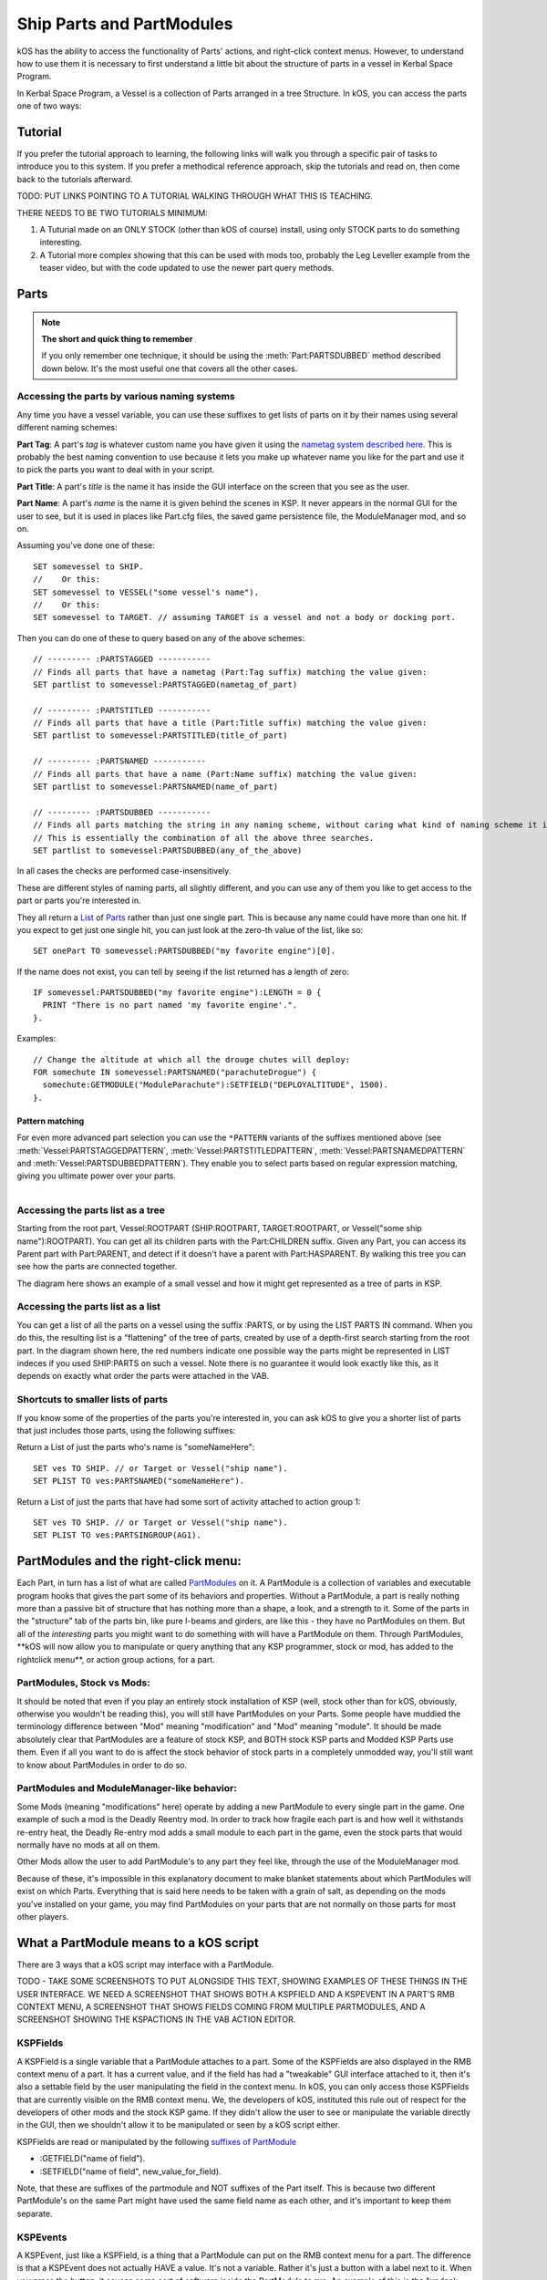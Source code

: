 .. _parts and partmodules:

Ship Parts and PartModules
==========================

kOS has the ability to access the functionality of Parts' actions, and right-click context menus. However, to understand how to use them it is necessary to first understand a little bit about the structure of parts in a vessel in Kerbal Space Program.

In Kerbal Space Program, a Vessel is a collection of Parts arranged in a tree Structure. In kOS, you can access the parts one of two ways:

Tutorial
--------

If you prefer the tutorial approach to learning, the following links will walk you through a specific pair of tasks to introduce you to this system. If you prefer a methodical reference approach, skip the tutorials and read on, then come back to the tutorials afterward.

TODO: PUT LINKS POINTING TO A TUTORIAL WALKING THROUGH WHAT THIS IS TEACHING.

THERE NEEDS TO BE TWO TUTORIALS MINIMUM:

1. A Tuturial made on an ONLY STOCK (other than kOS of course) install, using only STOCK parts to do something interesting.

2. A Tutorial more complex showing that this can be used with mods too, probably the Leg Leveller example from the teaser video, but with the code updated to use the newer part query methods.

Parts
-----

.. note::

    **The short and quick thing to remember**

    If you only remember one technique, it should be using the :meth:`Part:PARTSDUBBED` method described down below. It's the most useful one that covers all the other cases.

Accessing the parts by various naming systems
~~~~~~~~~~~~~~~~~~~~~~~~~~~~~~~~~~~~~~~~~~~~~

Any time you have a vessel variable, you can use these suffixes to get lists of parts on it by their names using several different naming schemes:

**Part Tag**: A part's *tag* is whatever custom name you have given it using the `nametag system described here <nametag.html>`__. This is probably the best naming convention to use because it lets you make up whatever name you like for the part and use it to pick the parts you want to deal with in your script.

**Part Title**: A part's *title* is the name it has inside the GUI interface on the screen that you see as the user.

**Part Name**: A part's *name* is the name it is given behind the scenes in KSP. It never appears in the normal GUI for the user to see, but it is used in places like Part.cfg files, the saved game persistence file, the ModuleManager mod, and so on.

Assuming you've done one of these::

    SET somevessel to SHIP.
    //    Or this:
    SET somevessel to VESSEL("some vessel's name").
    //    Or this:
    SET somevessel to TARGET. // assuming TARGET is a vessel and not a body or docking port.

Then you can do one of these to query based on any of the above schemes::

    // --------- :PARTSTAGGED -----------
    // Finds all parts that have a nametag (Part:Tag suffix) matching the value given:
    SET partlist to somevessel:PARTSTAGGED(nametag_of_part)

    // --------- :PARTSTITLED -----------
    // Finds all parts that have a title (Part:Title suffix) matching the value given:
    SET partlist to somevessel:PARTSTITLED(title_of_part)

    // --------- :PARTSNAMED -----------
    // Finds all parts that have a name (Part:Name suffix) matching the value given:
    SET partlist to somevessel:PARTSNAMED(name_of_part)

    // --------- :PARTSDUBBED -----------
    // Finds all parts matching the string in any naming scheme, without caring what kind of naming scheme it is
    // This is essentially the combination of all the above three searches.
    SET partlist to somevessel:PARTSDUBBED(any_of_the_above)

In all cases the checks are performed case-insensitively.

These are different styles of naming parts, all slightly different, and you can use any of them you like to get access to the part or parts you're interested in.

They all return a `List <../structures/misc/list.html>`__ of `Parts <../structures/vessels/part.html>`__ rather than just one single part. This is because any name could have more than one hit. If you expect to get just one single hit, you can just look at the zero-th value of the list, like so::

    SET onePart TO somevessel:PARTSDUBBED("my favorite engine")[0].

If the name does not exist, you can tell by seeing if the list returned
has a length of zero::

    IF somevessel:PARTSDUBBED("my favorite engine"):LENGTH = 0 {
      PRINT "There is no part named 'my favorite engine'.".
    }.

Examples::

    // Change the altitude at which all the drouge chutes will deploy:
    FOR somechute IN somevessel:PARTSNAMED("parachuteDrogue") {
      somechute:GETMODULE("ModuleParachute"):SETFIELD("DEPLOYALTITUDE", 1500).
    }.

Pattern matching
^^^^^^^^^^^^^^^^

For even more advanced part selection you can use the ``*PATTERN`` variants of the suffixes mentioned above (see :meth:`Vessel:PARTSTAGGEDPATTERN`, :meth:`Vessel:PARTSTITLEDPATTERN`, :meth:`Vessel:PARTSNAMEDPATTERN` and :meth:`Vessel:PARTSDUBBEDPATTERN`). They enable you to select parts based on regular expression matching, giving you ultimate power over your parts.

.. figure:: /_images/ship_parts_tree.png
  :align: right

Accessing the parts list as a tree
~~~~~~~~~~~~~~~~~~~~~~~~~~~~~~~~~~

Starting from the root part, Vessel:ROOTPART (SHIP:ROOTPART, TARGET:ROOTPART, or Vessel("some ship name"):ROOTPART). You can get all its children parts with the Part:CHILDREN suffix. Given any Part, you can access its Parent part with Part:PARENT, and detect if it doesn't have a parent with Part:HASPARENT. By walking this tree you can see how the parts are connected together.

The diagram here shows an example of a small vessel and how it might get represented as a tree of parts in KSP.

Accessing the parts list as a list
~~~~~~~~~~~~~~~~~~~~~~~~~~~~~~~~~~

You can get a list of all the parts on a vessel using the suffix :PARTS, or by using the LIST PARTS IN command. When you do this, the resulting list is a "flattening" of the tree of parts, created by use of a depth-first search starting from the root part. In the diagram shown here, the red numbers indicate one possible way the parts might be represented in LIST indeces if you used SHIP:PARTS on such a vessel. Note there is no guarantee it would look exactly like this, as it depends on exactly what order the parts were attached in the VAB.

Shortcuts to smaller lists of parts
~~~~~~~~~~~~~~~~~~~~~~~~~~~~~~~~~~~

If you know some of the properties of the parts you're interested in, you can ask kOS to give you a shorter list of parts that just includes those parts, using the following suffixes:

Return a List of just the parts who's name is "someNameHere"::

    SET ves TO SHIP. // or Target or Vessel("ship name").
    SET PLIST TO ves:PARTSNAMED("someNameHere").

Return a List of just the parts that have had some sort of activity attached to action group 1::

    SET ves TO SHIP. // or Target or Vessel("ship name").
    SET PLIST TO ves:PARTSINGROUP(AG1).

PartModules and the right-click menu:
-------------------------------------

Each Part, in turn has a list of what are called `PartModules <../structures/vessels/partmodule.html>`__ on it. A PartModule is a collection of variables and executable program hooks that gives the part some of its behaviors and properties. Without a PartModule, a part is really nothing more than a passive bit of structure that has nothing more than a shape, a look, and a strength to it. Some of the parts in the "structure" tab of the parts bin, like pure I-beams and girders, are like this - they have no PartModules on them. But all of the *interesting* parts you might want to do something with will have a PartModule on them. Through PartModules, \*\*kOS will now allow you to manipulate or query anything that any KSP programmer, stock or mod, has added to the rightclick menu\*\*, or action group actions, for a part.

PartModules, Stock vs Mods:
~~~~~~~~~~~~~~~~~~~~~~~~~~~

It should be noted that even if you play an entirely stock installation of KSP (well, stock other than for kOS, obviously, otherwise you wouldn't be reading this), you will still have PartModules on your Parts. Some people have muddied the terminology difference between "Mod" meaning "modification" and "Mod" meaning "module". It should be made absolutely clear that PartModules are a feature of stock KSP, and BOTH stock KSP parts and Modded KSP Parts use them. Even if all you want to do is affect the stock behavior of stock parts in a completely unmodded way, you'll still want to know about PartModules in order to do so.

PartModules and ModuleManager-like behavior:
~~~~~~~~~~~~~~~~~~~~~~~~~~~~~~~~~~~~~~~~~~~~

Some Mods (meaning "modifications" here) operate by adding a new PartModule to every single part in the game. One example of such a mod is the Deadly Reentry mod. In order to track how fragile each part is and how well it withstands re-entry heat, the Deadly Re-entry mod adds a small module to each part in the game, even the stock parts that would normally have no mods at all on them.

Other Mods allow the user to add PartModule's to any part they feel like, through the use of the ModuleManager mod.

Because of these, it's impossible in this explanatory document to make blanket statements about which PartModules will exist on which Parts. Everything that is said here needs to be taken with a grain of salt, as depending on the mods you've installed on your game, you may find PartModules on your parts that are not normally on those parts for most other players.

What a PartModule means to a kOS script
---------------------------------------

There are 3 ways that a kOS script may interface with a PartModule.

TODO - TAKE SOME SCREENSHOTS TO PUT ALONGSIDE THIS TEXT, SHOWING EXAMPLES OF THESE THINGS IN THE USER INTERFACE. WE NEED A SCREENSHOT THAT SHOWS BOTH A KSPFIELD AND A KSPEVENT IN A PART'S RMB CONTEXT MENU, A SCREENSHOT THAT SHOWS FIELDS COMING FROM MULTIPLE PARTMODULES, AND A SCREENSHOT SHOWING THE KSPACTIONS IN THE VAB ACTION EDITOR.

KSPFields
~~~~~~~~~

A KSPField is a single variable that a PartModule attaches to a part. Some of the KSPFields are also displayed in the RMB context menu of a part. It has a current value, and if the field has had a "tweakable" GUI interface attached to it, then it's also a settable field by the user manipulating the field in the context menu. In kOS, you can only access those KSPFields that are currently visible on the RMB context menu. We, the developers of kOS, instituted this rule out of respect for the developers of other mods and the stock KSP game. If they didn't allow the user to see or manipulate the variable directly in the GUI, then we shouldn't allow it to be manipulated or seen by a kOS script either.

KSPFields are read or manipulated by the following `suffixes of PartModule <../../structure/partmodule/index.html>`__

-  :GETFIELD("name of field").

-  :SETFIELD("name of field", new\_value\_for\_field).

Note, that these are suffixes of the partmodule and NOT suffixes of the Part itself. This is because two different PartModule's on the same Part might have used the same field name as each other, and it's important to keep them separate.

KSPEvents
~~~~~~~~~

A KSPEvent, just like a KSPField, is a thing that a PartModule can put on the RMB context menu for a part. The difference is that a KSPEvent does not actually HAVE a value. It's not a variable. Rather it's just a button with a label next to it. When you press the button, it causes some sort of software inside the PartModule to run. An example of this is the "undock node" button you see on many of the docking ports.

**Difference between a KSPEvent and a boolean KSPField**: If you see a label next to a button in the RMB context menu, it might be a KSPEvent, OR it might be a boolean KSPField variable which is editable with a tweakable GUI. They look exactly the same in the user interface. To tell the difference, you need to look at what happens when you click the button. If clicking the button causes the button to depress inward and stay pressed in until you click it again, then this is a boolean value KSPField. If clicking the button pops the button in and then it pops out again right away, then this is a KSPEvent instead.

KSPEvents are manipulated by the following `suffix of PartModule <../../structure/partmodule/index.html>`__

-  :DOEVENT("name of event").

This causes the event to execute once.

KSPActions:
~~~~~~~~~~~

A KSPAction is a bit different from a KSPField or KSPEvent. A KSPAction is like a KSPEvent in that it causes some software inside the PartModule to be run. But it doesn't work via the RMB context menu for the part. Instead KSPAction's are those things you see being made avaiable to you as options you can assign into an Action Group in the VAB or SPH. When you have the action group editor tab enabled in the VAB or SPH, and then click on a part, that part asks all of its PartModules if they have any KSPActions they'd like to provide access to, and gathers all those answers and lists them in the user interface for you to select from and assign to the action group.

kOS now allows you to access any of those actions without necessarily having had to assign them to any action groups if you didn't want to.

KSPActions are manipulated by the following `suffix of PartModule <../../structure/partmodule/index.html>`__

-  :DOACTION("name of action", new\_boolan\_value).

The name of the action is the name you see in the action group editor interface, and the new boolean value is either True or False. Unlike KSPEvents, a KSPAction has two states, true and false. When you toggle the brakes, for example, they go from on to off, or from off to on. When you call :DOACTION, you are specifying if the KSPAction should behave as if you have just toggled the group on, or just toggled the group off. But instead of actually toggling an action group - you are just telling the single PartModule on a single Part to perform the same behavior it would have performed had that action been assigned to an action group. You don't *actually* have to assign the action to an action group for this to work.

Exploring what's there to find Field/Event/Action Names:
--------------------------------------------------------

Okay, so you understand all that, but you're still thinking "but how do I KNOW what the names of part modules are, or what the names of the fields on them are? I didn't write all that C# source code for all the modules."

There are some additional suffixes that are designed to help you explore what's available so you can learn the answers to these questions. Also, some of the questions can be answered by other means:

What PartModules are there on a part?
~~~~~~~~~~~~~~~~~~~~~~~~~~~~~~~~~~~~~

To answer this question you can do one of two things:

A: **Use the part.cfg file** All parts in KSP come with a part.cfg file defining them, both for modded parts and stock parts. If you look at this file, it will contain sections looking something like this::

    // Example snippet from a Part.cfg file:
    MODULE
    {
        name = ModuleCommand

That would tell you that this part has a PartModule on it called ModuleCommand. there can be multiple such modules per part. But it doesn't let you know about PartModules that get added afterward during runtime, by such things as the ModuleManager mod.

B: **Use the :MODULES suffix of Part:** If you have a handle on any part in kOS, you can print out the value of :MODULES and it will tell you the string names of all the modules on the part. For example::

    FOR P IN SHIP:PARTS {
      LOG ("MODULES FOR PART NAMED " + P:NAME) TO MODLIST.
      LOG P:MODULES TO MODLIST.
    }.

Do that, and the file MODLIST should now contain a verbose dump of all the module names of all the parts on your ship. You can get any of the modules now by using Part:GETMODULE("module name").

What are the names of the stuff that a PartModule can do?
~~~~~~~~~~~~~~~~~~~~~~~~~~~~~~~~~~~~~~~~~~~~~~~~~~~~~~~~~

These three suffixes tell you everything a part module can do::

    SET MOD TO P:GETMODULE("some name here").
    LOG ("These are all the things that I can currently USE GETFIELD AND SETFIELD ON IN " + MOD:NAME + ":") TO NAMELIST.
    LOG MOD:ALLFIELDS TO NAMELIST.
    LOG ("These are all the things that I can currently USE DOEVENT ON IN " +  MOD:NAME + ":") TO NAMELIST.
    LOG MOD:ALLEVENTS TO NAMELIST.
    LOG ("These are all the things that I can currently USE DOACTION ON IN " +  MOD:NAME + ":") TO NAMELIST.
    LOG MOD:ALLACTIONS TO NAMELIST.

After that, the file NAMELIST would contain a dump of all the fields on this part module that you can use.

BE WARNED! Names are able to dynamically change!
~~~~~~~~~~~~~~~~~~~~~~~~~~~~~~~~~~~~~~~~~~~~~~~~

Some PartModules are written to change the name of a field when something happens in the game. For example, you might find that after you've done this::

    SomeModule:DOEVENT("Activate").

That this doesn't work anymore after that, and the "Activate" event now causes an error.

And the reason is that the PartModule chose to change the label on the event. It changed to the word "Deactivate" now. kOS can no longer trigger an event called "Activate" because that's no longer its name.

Be on the lookout for cases like this. Experiment with how the context menu is being manipulated and keep in mind that the list of strings you got the last time you exectued :ALLFIELDS a few minutes ago might not be the same list you'd get if you ran it now, because the PartModule has changed what is being shown on the menu.
